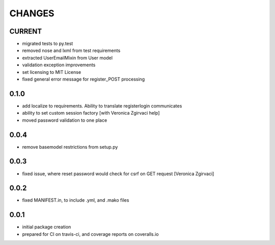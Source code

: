 =======
CHANGES
=======

CURRENT
-------
- migrated tests to py.test
- removed nose and lxml from test requirements
- extracted UserEmailMixin from User model
- validation exception improvements
- set licensing to MIT License
- fixed general error message for register_POST processing

0.1.0
-----
- add localize to requirements. Ability to translate registerlogin communicates
- ability to set custom session factory [with Veronica Zgirvaci help]
- moved password validation to one place

0.0.4
-----
- remove basemodel restrictions from setup.py

0.0.3
-----
- fixed issue, where reset password would check for csrf on GET request [Veronica Zgirvaci]

0.0.2
-----
- fixed MANIFEST.in, to include .yml, and .mako files

0.0.1
-----
- initial package creation
- prepared for CI on travis-ci, and coverage reports on coveralls.io
